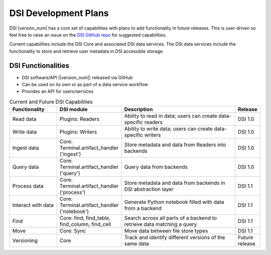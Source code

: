 DSI Development Plans
=====================

DSI |version_num| has a core set of capabilities with plans to add functionality in future releases.  
This is user-driven so feel free to raise an issue on the `DSI GitHub repo <https://github.com/lanl/dsi>`_ for suggested capabilities.

Current capabilities include the DSI Core and associated DSI data services. 
The DSI data services include the functionality to store and retrieve user metadata in DSI accessible storage.

DSI Functionalities
^^^^^^^^^^^^^^^^^^^^^^^^

* DSI software/API (|version_num|) released via GitHub
* Can be used on its own or as part of a data service workflow
* Provides an API for users/services

.. list-table:: Current and Future DSI Capabilities
   :widths: 20 20 55 5
   :header-rows: 1

   * - Functionality
     - DSI module
     - Description
     - Release

   * - Read data
     - Plugins: Readers
     - Ability to read in data; users can create data-specific readers
     - DSI 1.0

   * - Write data
     - Plugins: Writers
     - Ability to write data; users can create data-specific writers
     - DSI 1.0

   * - Ingest data
     - Core: Terminal.artifact_handler ('ingest')
     - Store metadata and data from Readers into backends
     - DSI 1.0
  
   * - Query data
     - Core: Terminal.artifact_handler ('query')
     - Query data from backends
     - DSI 1.0
     
   * - Process data
     - Core: Terminal.artifact_handler ('process')
     - Store metadata and data from backends in DSI abstraction layer
     - DSI 1.1

   * - Interact with data
     - Core: Terminal.artifact_handler ('notebook')
     - Generate Python notebook filled with data from a backend
     - DSI 1.1

   * - Find
     - Core: find, find_table, find_column, find_cell
     - Search across all parts of a backend to retrieve data matching a query
     - DSI 1.1

   * - Move
     - Core: Sync
     - Move data between file store types
     - DSI 1.1

   * - Versioning
     - Core
     - Track and identify different versions of the same data
     - Future release
